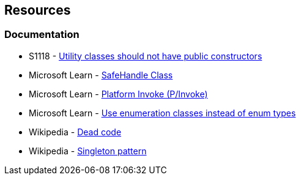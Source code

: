 == Resources

=== Documentation

* S1118 - https://rules.sonarsource.com/csharp/RSPEC-1118[Utility classes should not have public constructors]
* Microsoft Learn - https://learn.microsoft.com/en-us/dotnet/api/system.runtime.interopservices.safehandle[SafeHandle Class]
* Microsoft Learn - https://learn.microsoft.com/en-us/dotnet/standard/native-interop/pinvoke[Platform Invoke (P/Invoke)]
* Microsoft Learn - https://learn.microsoft.com/en-us/dotnet/architecture/microservices/microservice-ddd-cqrs-patterns/enumeration-classes-over-enum-types[Use enumeration classes instead of enum types]
* Wikipedia - https://en.wikipedia.org/wiki/Dead_code[Dead code]
* Wikipedia - https://en.wikipedia.org/wiki/Singleton_pattern[Singleton pattern]